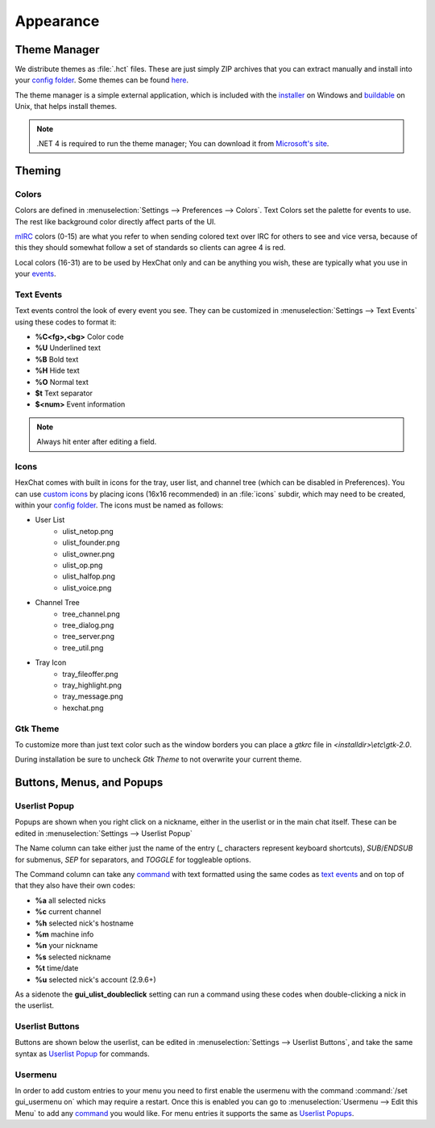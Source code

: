 Appearance
==========

Theme Manager
-------------

We distribute themes as :file:`.hct` files. These are just simply ZIP archives that you can extract manually and install into your `config folder <settings.html#config-files>`_. Some themes can be found `here <http://dl.hexchat.net/themes/>`_.

The theme manager is a simple external application, which is included with the `installer <http://hexchat.net/downloads.html>`_ on Windows and `buildable <building.html#building-theme-manager>`_ on Unix, that helps install themes.

.. image:: _static/img/appearance.png

.. note::
	.NET 4 is required to run the theme manager; You can download it from `Microsoft's site <http://www.microsoft.com/en-us/download/details.aspx?id=17113>`_.

Theming
-------

Colors
~~~~~~

Colors are defined in :menuselection:`Settings --> Preferences --> Colors`. Text Colors set the palette for events to use. The rest like background color directly affect parts of the UI.

`mIRC <http://www.mirc.com/colors.html>`_ colors (0-15) are what you refer to when sending colored text over IRC for others to see and vice versa, because of this they should somewhat follow a set of standards so clients can agree 4 is red.

Local colors (16-31) are to be used by HexChat only and can be anything you wish, these are typically what you use in your `events <appearance.html#text-events>`_.

Text Events
~~~~~~~~~~~

Text events control the look of every event you see. They can be customized in :menuselection:`Settings --> Text Events` using these codes to format it:

- **%C<fg>,<bg>** Color code
- **%U** Underlined text
- **%B** Bold text
- **%H** Hide text
- **%O** Normal text
- **$t** Text separator
- **$<num>** Event information

.. note::
	Always hit enter after editing a field.

Icons
~~~~~

HexChat comes with built in icons for the tray, user list, and channel tree (which can be disabled in Preferences). You can use `custom icons <http://dl.hexchat.net/themes/icons/>`_ by placing icons (16x16 recommended) in an :file:`icons` subdir, which may need to be created, within your `config folder <settings.html#config-files>`_. The icons must be named as follows:

- User List
	- ulist_netop.png
	- ulist_founder.png
	- ulist_owner.png
	- ulist_op.png
	- ulist_halfop.png
	- ulist_voice.png
- Channel Tree
	- tree_channel.png
	- tree_dialog.png
	- tree_server.png
	- tree_util.png
- Tray Icon
	- tray_fileoffer.png
	- tray_highlight.png
	- tray_message.png
	- hexchat.png

Gtk Theme
~~~~~~~~~

To customize more than just text color such as the window borders you can place a *gtkrc* file in *<installdir>\\etc\\gtk-2.0*.

During installation be sure to uncheck *Gtk Theme* to not overwrite your current theme.

Buttons, Menus, and Popups
--------------------------

Userlist Popup
~~~~~~~~~~~~~~

Popups are shown when you right click on a nickname, either in the userlist or in the main chat itself. These can be edited in :menuselection:`Settings --> Userlist Popup`

The Name column can take either just the name of the entry (_ characters represent keyboard shortcuts), *SUB*/*ENDSUB* for submenus, *SEP* for separators, and *TOGGLE* for toggleable options.

The Command column can take any `command <commands.html>`_ with text formatted using the same codes as `text events <appearance.html#text-events>`_ and on top of that they also have their own codes:

- **%a** all selected nicks
- **%c** current channel
- **%h** selected nick's hostname
- **%m** machine info
- **%n** your nickname
- **%s** selected nickname
- **%t** time/date
- **%u** selected nick's account (2.9.6+)

As a sidenote the **gui_ulist_doubleclick** setting can run a command using these codes when double-clicking a nick in the userlist.

Userlist Buttons
~~~~~~~~~~~~~~~~

Buttons are shown below the userlist, can be edited in :menuselection:`Settings --> Userlist Buttons`, and take the same syntax as `Userlist Popup <appearance.html#userlist-popup>`_ for commands.

Usermenu
~~~~~~~~

In order to add custom entries to your menu you need to first enable the usermenu with the command :command:`/set gui_usermenu on` which may require a restart. Once this is enabled you can go to :menuselection:`Usermenu --> Edit this Menu` to add any `command <commands.html>`_  you would like. For menu entries it supports the same as `Userlist Popups <appearance.html#userlist-popup>`_.
